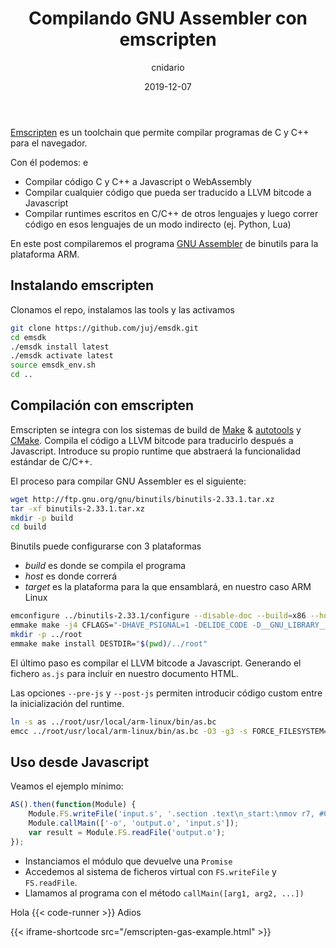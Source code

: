 #+title: Compilando GNU Assembler con emscripten
#+author: cnidario
#+date: 2019-12-07

#+hugo_base_dir: ..
#+hugo_section: posts
#+hugo_draft: false
#+hugo_publishdate: 2019-12-07
#+hugo_tags: javascript wasm assembler programming
#+hugo_categories: web

[[https://emscripten.org/][Emscripten]] es un toolchain que permite compilar programas de C y C++ para el navegador.

Con él podemos:
e
- Compilar código C y C++ a Javascript o WebAssembly
- Compilar cualquier código que pueda ser traducido a LLVM bitcode a Javascript
- Compilar runtimes escritos en C/C++ de otros lenguajes y luego correr código en esos lenguajes de un modo indirecto (ej. Python, Lua)

En este post compilaremos el programa [[https://ftp.gnu.org/old-gnu/Manuals/gas-2.9.1/html_node/as_3.html][GNU Assembler]] de binutils para la plataforma ARM.

** Instalando emscripten
Clonamos el repo, instalamos las tools y las activamos 

#+BEGIN_SRC bash
git clone https://github.com/juj/emsdk.git
cd emsdk
./emsdk install latest
./emsdk activate latest
source emsdk_env.sh
cd ..
#+END_SRC

** Compilación con emscripten
Emscripten se integra con los sistemas de build de [[https://www.gnu.org/software/make/][Make]] & [[https://www.gnu.org/software/automake/manual/html_node/Autotools-Introduction.html][autotools]] y [[https://cmake.org/][CMake]]. Compila el código a LLVM bitcode 
para traducirlo después a Javascript. Introduce su propio runtime que abstraerá la funcionalidad estándar de C/C++.

El proceso para compilar GNU Assembler es el siguiente:

#+BEGIN_SRC bash
wget http://ftp.gnu.org/gnu/binutils/binutils-2.33.1.tar.xz
tar -xf binutils-2.33.1.tar.xz
mkdir -p build
cd build
#+END_SRC

Binutils puede configurarse con 3 plataformas
- /build/ es donde se compila el programa
- /host/ es donde correrá
- /target/ es la plataforma para la que ensamblará, en nuestro caso ARM Linux

#+BEGIN_SRC bash
emconfigure ../binutils-2.33.1/configure --disable-doc --build=x86 --host=wasm32 --target=arm-linux
emmake make -j4 CFLAGS="-DHAVE_PSIGNAL=1 -DELIDE_CODE -D__GNU_LIBRARY__"
mkdir -p ../root
emmake make install DESTDIR="$(pwd)/../root"
#+END_SRC

El último paso es compilar el LLVM bitcode a Javascript. Generando el fichero ~as.js~ para incluír en nuestro documento HTML.

Las opciones ~--pre-js~ y ~--post-js~ permiten introducir código custom entre la inicialización del runtime.

#+BEGIN_SRC bash
ln -s as ../root/usr/local/arm-linux/bin/as.bc
emcc ../root/usr/local/arm-linux/bin/as.bc -O3 -g3 -s FORCE_FILESYSTEM=1 -s MODULARIZE=1 -s 'EXPORT_NAME=AS' -o as.js --pre-js ../src/pre-js.js --post-js ../src/post-js.js
#+END_SRC

** Uso desde Javascript
Veamos el ejemplo mínimo:
#+BEGIN_SRC javascript
AS().then(function(Module) {
    Module.FS.writeFile('input.s', '.section .text\n_start:\nmov r7, #0\n');
    Module.callMain(['-o', 'output.o', 'input.s']);
    var result = Module.FS.readFile('output.o');
});
#+END_SRC

- Instanciamos el módulo que devuelve una ~Promise~
- Accedemos al sistema de ficheros virtual con ~FS.writeFile~ y ~FS.readFile~.
- Llamamos al programa con el método ~callMain([arg1, arg2, ...])~ 

Hola
{{< code-runner >}}
Adios

{{< iframe-shortcode src="/emscripten-gas-example.html" >}}



 
